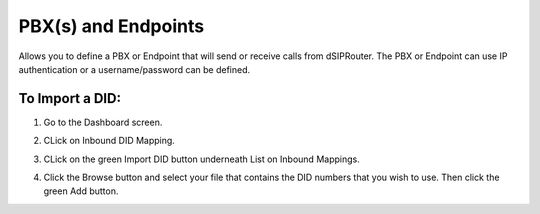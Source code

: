 PBX(s) and Endpoints
======================

Allows you to define a PBX or Endpoint that will send or receive calls from dSIPRouter.  The PBX or Endpoint can use IP 
authentication or a username/password can be defined.

To Import a DID:
^^^^^^^^^^^^^^^^
1) Go to the Dashboard screen.

.. image:: images//dSIP_dashboard.png
        :align: center
       
2) CLick on Inbound DID Mapping.

.. image:: images//dSIP_IN_DID_Map.png
        :align: center
       
3) CLick on the green Import DID button underneath List on Inbound Mappings.

.. image:: images//dSIP_IN_Import_DID.png
        :align: center
       
4) Click the Browse button and select your file that contains the DID numbers that you wish to use. Then click the green Add button. 


